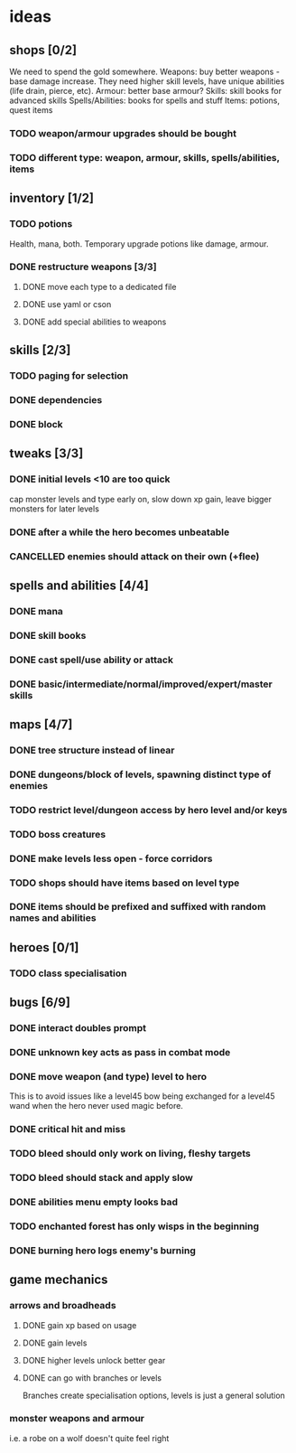 * ideas
** shops [0/2]
   We need to spend the gold somewhere.
   Weapons: buy better weapons - base damage increase. They need higher skill levels, have unique abilities (life drain, pierce, etc).
   Armour: better base armour?
   Skills: skill books for advanced skills
   Spells/Abilities: books for spells and stuff
   Items: potions, quest items
*** TODO weapon/armour upgrades should be bought
*** TODO different type: weapon, armour, skills, spells/abilities, items
** inventory [1/2]
*** TODO potions
	Health, mana, both. Temporary upgrade potions like damage, armour.
*** DONE restructure weapons [3/3]
	CLOSED: [2018-01-16 Tue 09:59]
**** DONE move each type to a dedicated file
	 CLOSED: [2018-01-14 Sun 22:33]
**** DONE use yaml or cson
	 CLOSED: [2018-01-14 Sun 22:33]
**** DONE add special abilities to weapons
	 CLOSED: [2018-01-16 Tue 09:59]
** skills [2/3]
*** TODO paging for selection
*** DONE dependencies
	CLOSED: [2017-12-14 Thu 14:57]
*** DONE block
	CLOSED: [2017-12-12 Tue 12:16]
** tweaks [3/3]
*** DONE initial levels <10 are too quick
	CLOSED: [2017-12-19 Tue 16:41]
	cap monster levels and type early on, slow down xp gain, leave bigger monsters for later levels
*** DONE after a while the hero becomes unbeatable
	CLOSED: [2017-12-13 Wed 16:07]
*** CANCELLED enemies should attack on their own (+flee)
	CLOSED: [2018-01-11 Thu 15:46]
** spells and abilities [4/4]
*** DONE mana
	CLOSED: [2018-01-14 Sun 22:33]
*** DONE skill books
	CLOSED: [2017-12-14 Thu 14:57]
*** DONE cast spell/use ability or attack
	CLOSED: [2018-01-14 Sun 22:33]
*** DONE basic/intermediate/normal/improved/expert/master skills
	CLOSED: [2017-12-19 Tue 16:35]
** maps [4/7]
*** DONE tree structure instead of linear
	CLOSED: [2017-12-12 Tue 15:46]
*** DONE dungeons/block of levels, spawning distinct type of enemies
	CLOSED: [2017-12-12 Tue 15:46]
*** TODO restrict level/dungeon access by hero level and/or keys
*** TODO boss creatures
*** DONE make levels less open - force corridors
	CLOSED: [2017-12-13 Wed 16:07]
*** TODO shops should have items based on level type
*** DONE items should be prefixed and suffixed with random names and abilities
	CLOSED: [2018-01-19 Fri 11:08]
** heroes [0/1]
*** TODO class specialisation
** bugs [6/9]
*** DONE interact doubles prompt
	CLOSED: [2017-12-12 Tue 12:18]
*** DONE unknown key acts as pass in combat mode
	CLOSED: [2017-12-12 Tue 12:18]
*** DONE move weapon (and type) level to hero
	CLOSED: [2018-01-11 Thu 15:46]
	This is to avoid issues like a level45 bow being exchanged for a level45 wand when the hero never used magic before.
*** DONE critical hit and miss
	CLOSED: [2018-01-16 Tue 09:59]
*** TODO bleed should only work on living, fleshy targets
*** TODO bleed should stack and apply slow
*** DONE abilities menu empty looks bad
	CLOSED: [2018-01-20 Sat 11:04]
*** TODO enchanted forest has only wisps in the beginning
*** DONE burning hero logs enemy's burning
	CLOSED: [2018-02-05 Mon 11:39]
** game mechanics
*** arrows and broadheads
**** DONE gain xp based on usage
	 CLOSED: [2018-02-09 Fri 23:48]
**** DONE gain levels
	 CLOSED: [2018-02-09 Fri 23:48]
**** DONE higher levels unlock better gear
	 CLOSED: [2018-02-09 Fri 23:48]
**** DONE can go with branches or levels
	 CLOSED: [2018-02-09 Fri 23:48]
	 Branches create specialisation options, levels is just a general solution
*** monster weapons and armour
	i.e. a robe on a wolf doesn't quite feel right
